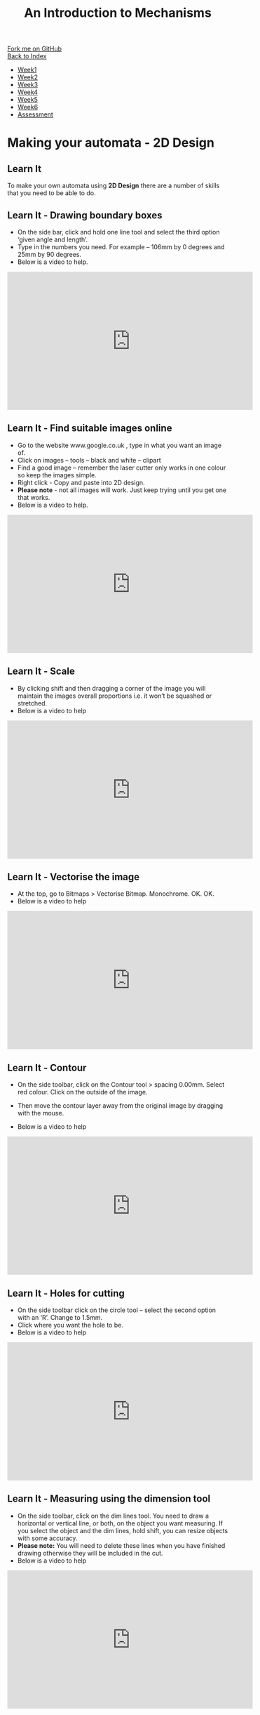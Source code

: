 #+STARTUP:indent
#+HTML_HEAD: <link rel="stylesheet" type="text/css" href="css/styles.css"/>
#+HTML_HEAD_EXTRA: <link href='http://fonts.googleapis.com/css?family=Ubuntu+Mono|Ubuntu' rel='stylesheet' type='text/css'>
#+OPTIONS: f:nil author:nil num:1 creator:nil timestamp:nil toc:nil
#+TITLE: An Introduction to Mechanisms
#+AUTHOR: Paul Dougall

#+BEGIN_HTML
<div class="github-fork-ribbon-wrapper left">
        <div class="github-fork-ribbon">
            <a href="https://github.com/MarcScott/7-SC-Mechanisms">Fork me on GitHub</a>
        </div>
    </div>
    <div class="github-fork-ribbon-wrapper right-bottom">
        <div class="github-fork-ribbon">
            <a href="../index.html">Back to Index</a>
        </div>
    </div>
<div id="stickyribbon">
    <ul>
      <li><a href="1_Lesson.html">Week1</a></li>
      <li><a href="2_Lesson.html">Week2</a></li>
      <li><a href="3_Lesson.html">Week3</a></li>
      <li><a href="4_Lesson.html">Week4</a></li>
      <li><a href="5_Lesson.html">Week5</a></li>
      <li><a href="6_Lesson.html">Week6</a></li>
      <li><a href="assessment.html">Assessment</a></li>
    </ul>
  </div>
#+END_HTML

* COMMENT Use as a template
:PROPERTIES:
:HTML_CONTAINER_CLASS: activity
:END:
** Learn It
:PROPERTIES:
:HTML_CONTAINER_CLASS: learn
:END:

** Research It
:PROPERTIES:
:HTML_CONTAINER_CLASS: research
:END:

** Design It
:PROPERTIES:
:HTML_CONTAINER_CLASS: design
:END:

** Build It
:PROPERTIES:
:HTML_CONTAINER_CLASS: build
:END:

** Test It
:PROPERTIES:
:HTML_CONTAINER_CLASS: test
:END:

** Run It
:PROPERTIES:
:HTML_CONTAINER_CLASS: run
:END:

** Document It
:PROPERTIES:
:HTML_CONTAINER_CLASS: document
:END:

** Code It
:PROPERTIES:
:HTML_CONTAINER_CLASS: code
:END:

** Program It
:PROPERTIES:
:HTML_CONTAINER_CLASS: program
:END:

** Try It
:PROPERTIES:
:HTML_CONTAINER_CLASS: try
:END:

** Badge It
:PROPERTIES:
:HTML_CONTAINER_CLASS: badge
:END:

** Save It
:PROPERTIES:
:HTML_CONTAINER_CLASS: save
:END:

* Making your automata - 2D Design
:PROPERTIES:
:HTML_CONTAINER_CLASS: activity
:END:
** Learn It
:PROPERTIES:
:HTML_CONTAINER_CLASS: learn
:END:
To make your own automata using *2D Design* there are a number of skills that you need to 
be able to do.

** Learn It - Drawing boundary boxes
:PROPERTIES:
:HTML_CONTAINER_CLASS: badge
:END:

- On the side bar, click and hold one line tool and select the third option ‘given angle and length’.
- Type in the numbers you need. For example – 106mm by 0 degrees and 25mm by 90 degrees.
- Below is a video to help.
#+BEGIN_HTML
<iframe width="560" height="315" src="https://www.youtube.com/embed/imPdqbJcGqk" frameborder="0" allow="accelerometer; autoplay; encrypted-media; gyroscope; picture-in-picture" allowfullscreen></iframe>
#+END_HTML

** Learn It - Find suitable images online
:PROPERTIES:
:HTML_CONTAINER_CLASS: badge
:END:

- Go to the website www.google.co.uk , type in what you want an image of. 
- Click on images – tools – black and white – clipart
- Find a good image – remember the laser cutter only works in one colour so keep the images simple.
- Right click - Copy and paste into 2D design.
- *Please note* - not all images will work. Just keep trying until you get one that works. 
- Below is a video to help.
#+BEGIN_HTML
<iframe width="560" height="315" src="https://www.youtube.com/embed/d17t_iy3n7g" frameborder="0" allow="accelerometer; autoplay; encrypted-media; gyroscope; picture-in-picture" allowfullscreen></iframe>
#+END_HTML

** Learn It - Scale
:PROPERTIES:
:HTML_CONTAINER_CLASS: badge
:END:

- By clicking shift and then dragging a corner of the image you will maintain the images overall proportions i.e. it won’t be squashed or stretched.
- Below is a video to help
#+BEGIN_HTML
<iframe width="560" height="315" src="https://www.youtube.com/embed/DMxDlTx5tFw" frameborder="0" allow="accelerometer; autoplay; encrypted-media; gyroscope; picture-in-picture" allowfullscreen></iframe>
#+END_HTML

** Learn It - Vectorise the image
:PROPERTIES:
:HTML_CONTAINER_CLASS: badge
:END:

- At the top, go to Bitmaps > Vectorise Bitmap. Monochrome. OK. OK.
- Below is a video to help
#+BEGIN_HTML
 <iframe width="560" height="315" src="https://www.youtube.com/embed/C1fCxMG_wQY" frameborder="0" allow="accelerometer; autoplay; encrypted-media; gyroscope; picture-in-picture" allowfullscreen></iframe>
#+END_HTML

** Learn It - Contour
:PROPERTIES:
:HTML_CONTAINER_CLASS: badge
:END: 
- On the side toolbar, click on the Contour tool > spacing 0.00mm. Select red colour. Click on the outside of the image.
- Then move the contour layer away from the original image by dragging with the mouse.

- Below is a video to help
#+BEGIN_HTML
 <iframe width="560" height="315" src="https://www.youtube.com/embed/v1xIDcnJOpA" frameborder="0" allow="accelerometer; autoplay; encrypted-media; gyroscope; picture-in-picture" allowfullscreen></iframe>
#+END_HTML

** Learn It - Holes for cutting
:PROPERTIES:
:HTML_CONTAINER_CLASS: badge
:END:
- On the side toolbar click on the circle tool – select the second option with an ‘R’. Change to 1.5mm.
- Click where you want the hole to be.
- Below is a video to help
#+BEGIN_HTML
<iframe width="560" height="315" src="https://www.youtube.com/embed/-qGKmhh3V3c" frameborder="0" allow="accelerometer; autoplay; encrypted-media; gyroscope; picture-in-picture" allowfullscreen></iframe>
#+END_HTML

** Learn It - Measuring using the dimension tool
:PROPERTIES:
:HTML_CONTAINER_CLASS: badge
:END:

- On the side toolbar, click on the dim lines tool. You need to draw a horizontal or vertical line, or both, on the object you want measuring. If you select the object and the dim lines, hold shift, you can resize objects with some accuracy.
- *Please note:* You will need to delete these lines when you have finished drawing otherwise they will be included in the cut.
- Below is a video to help
#+BEGIN_HTML
<iframe width="560" height="315" src="https://www.youtube.com/embed/tCrKIf2MbrI" frameborder="0" allow="accelerometer; autoplay; encrypted-media; gyroscope; picture-in-picture" allowfullscreen></iframe>
#+END_HTML

** Learn It - Adding Text
:PROPERTIES:
:HTML_CONTAINER_CLASS: badge
:END:
- From the side toolbar select the text tool. Click where you want to add text.
- Type your message then go to Settings to change the font size and type.
- Below is a video to help
#+BEGIN_HTML
<iframe width="560" height="315" src="https://www.youtube.com/embed/3ferVsXF9rc" frameborder="0" allow="accelerometer; autoplay; encrypted-media; gyroscope; picture-in-picture" allowfullscreen></iframe>
#+END_HTML

** Learn It - Email to the lasercutter
:PROPERTIES:
:HTML_CONTAINER_CLASS: badge
:END:
- Firstly make sure your file is saved with a suitable name. Then go to Outlook – should be a link on the bottom toolbar in Windows – big O. Click on new. Type the address lasercutter and then check names. Attach the file and send it. 
- Below is a video to help
#+BEGIN_HTML
<iframe width="560" height="315" src="https://www.youtube.com/embed/iQgy7vNHvZM" frameborder="0" allow="accelerometer; autoplay; encrypted-media; gyroscope; picture-in-picture" allowfullscreen></iframe>
#+END_HTML

** Learn It - A worked example
:PROPERTIES:
:HTML_CONTAINER_CLASS: badge
:END:
- Here is a worked example from start to finish. Please note: the sound and images are sometimes not in sync. 
<old video>
#+BEGIN_HTML
<iframe width="560" height="315" src="https://www.youtube.com/embed/85taO_TI1Rw" frameborder="0" allow="accelerometer; autoplay; encrypted-media; gyroscope; picture-in-picture" allowfullscreen></iframe>
#+END_HTML

** Badge It - Silver, Gold and Platinum
:PROPERTIES:
:HTML_CONTAINER_CLASS: badge
:END:
- For silver add screenshots of your new parts.
- For gold add a cutting sheet
- For platinum, upload a photo of your finished automata.

